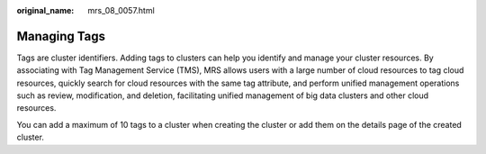 :original_name: mrs_08_0057.html

.. _mrs_08_0057:

Managing Tags
=============

Tags are cluster identifiers. Adding tags to clusters can help you identify and manage your cluster resources. By associating with Tag Management Service (TMS), MRS allows users with a large number of cloud resources to tag cloud resources, quickly search for cloud resources with the same tag attribute, and perform unified management operations such as review, modification, and deletion, facilitating unified management of big data clusters and other cloud resources.

You can add a maximum of 10 tags to a cluster when creating the cluster or add them on the details page of the created cluster.

